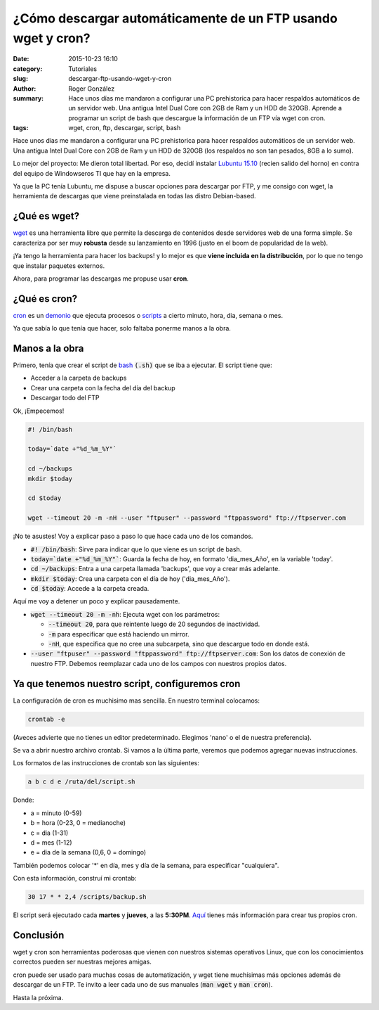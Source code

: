 ¿Cómo descargar automáticamente de un FTP usando wget y cron?
#############################################################

:date: 2015-10-23 16:10
:category: Tutoriales
:slug: descargar-ftp-usando-wget-y-cron
:author: Roger González
:summary: Hace unos días me mandaron a configurar una PC prehistorica para hacer respaldos automáticos de un servidor web. Una antigua Intel Dual Core con 2GB de Ram y un HDD de 320GB. Aprende a programar un script de bash que descargue la información de un FTP vía wget con cron.
:tags: wget, cron, ftp, descargar, script, bash

Hace unos días me mandaron a configurar una PC prehistorica para hacer respaldos automáticos de un servidor web. Una antigua Intel Dual Core con 2GB de Ram y un HDD de 320GB (los respaldos no son tan pesados, 8GB a lo sumo).

Lo mejor del proyecto: Me dieron total libertad. Por eso, decidí instalar `Lubuntu 15.10`_ (recien salido del horno) en contra del equipo de Windowseros TI que hay en la empresa.

Ya que la PC tenía Lubuntu, me dispuse a buscar opciones para descargar por FTP, y me consigo con wget, la herramienta de descargas que viene preinstalada en todas las distro Debian-based.

¿Qué es wget?
-------------
wget_ es una herramienta libre que permite la descarga de contenidos desde servidores web de una forma simple. Se caracteriza por ser muy **robusta** desde su lanzamiento en 1996 (justo en el boom de popularidad de la web).

¡Ya tengo la herramienta para hacer los backups! y lo mejor es que **viene incluida en la distribución**, por lo que no tengo que instalar paquetes externos.

Ahora, para programar las descargas me propuse usar **cron**.

¿Qué es cron?
-------------
cron_ es un demonio_ que ejecuta procesos o scripts_ a cierto minuto, hora, dia, semana o mes.

Ya que sabía lo que tenía que hacer, solo faltaba ponerme manos a la obra.

Manos a la obra
---------------
Primero, tenía que crear el script de bash_ :code:`(.sh)` que se iba a ejecutar. El script tiene que:

- Acceder a la carpeta de backups
- Crear una carpeta con la fecha del día del backup
- Descargar todo del FTP

Ok, ¡Empecemos!

.. code-block:: bash
    
    #! /bin/bash

    today=`date +"%d_%m_%Y"`
    
    cd ~/backups
    mkdir $today

    cd $today

    wget --timeout 20 -m -nH --user "ftpuser" --password "ftppassword" ftp://ftpserver.com

¡No te asustes! Voy a explicar paso a paso lo que hace cada uno de los comandos.

- :code:`#! /bin/bash`: Sirve para indicar que lo que viene es un script de bash.
- :code:`today=`date +"%d_%m_%Y"``: Guarda la fecha de hoy, en formato 'dia_mes_Año', en la variable 'today'.
- :code:`cd ~/backups`:  Entra a una carpeta llamada 'backups', que voy a crear más adelante.
- :code:`mkdir $today`: Crea una carpeta con el día de hoy ('dia_mes_Año').
- :code:`cd $today`: Accede a la carpeta creada.

Aquí me voy a detener un poco y explicar pausadamente.

- :code:`wget --timeout 20 -m -nh`: Ejecuta wget con los parámetros:

  + :code:`--timeout 20`, para que reintente luego de 20 segundos de inactividad.
  + :code:`-m` para especificar que está haciendo un mirror.
  + :code:`-nH`, que especifica que no cree una subcarpeta, sino que descargue todo en donde está.

- :code:`--user "ftpuser" --password "ftppassword" ftp://ftpserver.com`: Son los datos de conexión de nuestro FTP. Debemos reemplazar cada uno de los campos con nuestros propios datos.

Ya que tenemos nuestro script, configuremos cron
------------------------------------------------

La configuración de cron es muchisimo mas sencilla. En nuestro terminal colocamos:

.. code-block:: bash
    
    crontab -e

(Aveces advierte que no tienes un editor predeterminado. Elegimos 'nano' o el de nuestra preferencia).

Se va a abrir nuestro archivo crontab. Si vamos a la última parte, veremos que podemos agregar nuevas instrucciones.

Los formatos de las instrucciones de crontab son las siguientes:

.. code-block:: bash

    a b c d e /ruta/del/script.sh

Donde:

- a = minuto (0-59)
- b = hora (0-23, 0 = medianoche)
- c = dia (1-31)
- d = mes (1-12)
- e = dia de la semana (0,6, 0 = domingo)

También podemos colocar '*' en día, mes y día de la semana, para especificar "cualquiera".

Con esta información, construí mi crontab:

.. code-block:: bash

    30 17 * * 2,4 /scripts/backup.sh

El script será ejecutado cada **martes** y **jueves**, a las **5:30PM**. Aquí_ tienes más información para crear tus propios cron.

Conclusión
----------

wget y cron son herramientas poderosas que vienen con nuestros sistemas operativos Linux, que con los conocimientos correctos pueden ser nuestras mejores amigas.

cron puede ser usado para muchas cosas de automatización, y wget tiene muchísimas más opciones además de descargar de un FTP. Te invito a leer cada uno de sus manuales (:code:`man wget` y :code:`man cron`).

Hasta la próxima.


.. _Lubuntu 15.10: http://lubuntu.net/
.. _wget: https://es.wikipedia.org/wiki/GNU_Wget
.. _cron: https://es.wikipedia.org/wiki/Cron_%28Unix%29
.. _demonio: https://es.wikipedia.org/wiki/Demonio_%28inform%C3%A1tica%29
.. _scripts: https://es.wikipedia.org/wiki/Script
.. _bash: https://es.wikipedia.org/wiki/Bash
.. _Aquí: https://help.ubuntu.com/community/CronHowto
